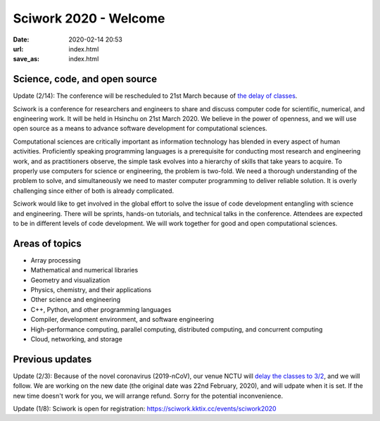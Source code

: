 ======================
Sciwork 2020 - Welcome
======================

:date: 2020-02-14 20:53
:url: index.html
:save_as: index.html


Science, code, and open source
==============================

Update (2/14): The conference will be rescheduled to 21st March because of `the
delay of classes <https://www.taiwannews.com.tw/en/news/3869939>`__.

Sciwork is a conference for researchers and engineers to share and discuss
computer code for scientific, numerical, and engineering work.  It will be held
in Hsinchu on 21st March 2020.  We believe in the power of openness, and we
will use open source as a means to advance software development for
computational sciences.

Computational sciences are critically important as information technology has
blended in every aspect of human activities.  Proficiently speaking programming
languages is a prerequisite for conducting most research and engineering work,
and as practitioners observe, the simple task evolves into a hierarchy of
skills that take years to acquire.  To properly use computers for science or
engineering, the problem is two-fold.  We need a thorough understanding of the
problem to solve, and simultaneously we need to master computer programming to
deliver reliable solution.  It is overly challenging since either of both is
already complicated.

Sciwork would like to get involved in the global effort to solve the issue of
code development entangling with science and engineering.  There will be
sprints, hands-on tutorials, and technical talks in the conference.  Attendees
are expected to be in different levels of code development.  We will work
together for good and open computational sciences.

Areas of topics
===============

* Array processing
* Mathematical and numerical libraries
* Geometry and visualization
* Physics, chemistry, and their applications
* Other science and engineering
* C++, Python, and other programming languages
* Compiler, development environment, and software engineering
* High-performance computing, parallel computing, distributed computing, and
  concurrent computing
* Cloud, networking, and storage

Previous updates
================

Update (2/3): Because of the novel coronavirus (2019-nCoV), our venue NCTU will
`delay the classes to 3/2 <https://www.taiwannews.com.tw/en/news/3869939>`__,
and we will follow.  We are working on the new date (the original date was 22nd
February, 2020), and will udpate when it is set.  If the new time doesn't work
for you, we will arrange refund.  Sorry for the potential inconvenience.

Update (1/8): Sciwork is open for registration:
https://sciwork.kktix.cc/events/sciwork2020
